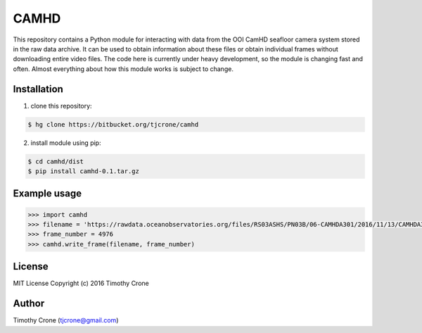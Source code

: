CAMHD
=====

This repository contains a Python module for interacting with data from the OOI
CamHD seafloor camera system stored in the raw data archive. It can be used to
obtain information about these files or obtain individual frames without
downloading entire video files. The code here is currently under heavy
development, so the module is changing fast and often. Almost everything about
how this module works is subject to change.

Installation
------------

1) clone this repository:

.. code-block:: bash

  $ hg clone https://bitbucket.org/tjcrone/camhd

2) install module using pip:

.. code-block:: bash

  $ cd camhd/dist
  $ pip install camhd-0.1.tar.gz

Example usage
-------------

.. code-block:: python

  >>> import camhd
  >>> filename = 'https://rawdata.oceanobservatories.org/files/RS03ASHS/PN03B/06-CAMHDA301/2016/11/13/CAMHDA301-20161113T000000Z.mov'
  >>> frame_number = 4976
  >>> camhd.write_frame(filename, frame_number)

License
-------

MIT License Copyright (c) 2016 Timothy Crone

Author
------

Timothy Crone (tjcrone@gmail.com)
